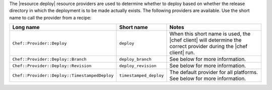 .. The contents of this file are included in multiple topics.
.. This file should not be changed in a way that hinders its ability to appear in multiple documentation sets.

The |resource deploy| resource providers are used to determine whether to deploy based on whether the release directory in which the deployment is to be made actually exists. The following providers are available. Use the short name to call the provider from a recipe:

.. list-table::
   :widths: 150 80 320
   :header-rows: 1

   * - Long name
     - Short name
     - Notes
   * - ``Chef::Provider::Deploy``
     - ``deploy``
     - When this short name is used, the |chef client| will determine the correct provider during the |chef client| run.
   * - ``Chef::Provider::Deploy::Branch``
     - ``deploy_branch``
     -  See below for more information.
   * - ``Chef::Provider::Deploy::Revision``
     - ``deploy_revision``
     -  See below for more information.
   * - ``Chef::Provider::Deploy::TimestampedDeploy``
     - ``timestamped_deploy``
     - The default provider for all platforms. See below for more information.


